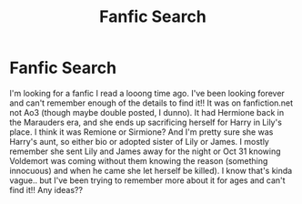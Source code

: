 #+TITLE: Fanfic Search

* Fanfic Search
:PROPERTIES:
:Author: Defiant_Membership79
:Score: 1
:DateUnix: 1604253950.0
:DateShort: 2020-Nov-01
:END:
I'm looking for a fanfic I read a looong time ago. I've been looking forever and can't remember enough of the details to find it!! It was on fanfiction.net not Ao3 (though maybe double posted, I dunno). It had Hermione back in the Marauders era, and she ends up sacrificing herself for Harry in Lily's place. I think it was Remione or Sirmione? And I'm pretty sure she was Harry's aunt, so either bio or adopted sister of Lily or James. I mostly remember she sent Lily and James away for the night or Oct 31 knowing Voldemort was coming without them knowing the reason (something innocuous) and when he came she let herself be killed). I know that's kinda vague.. but I've been trying to remember more about it for ages and can't find it!! Any ideas??

